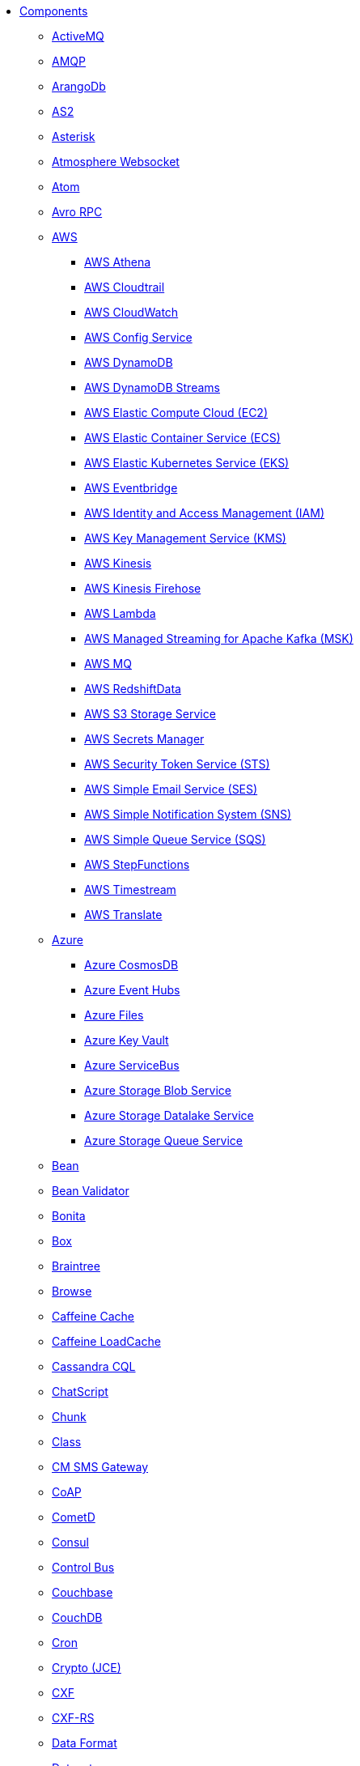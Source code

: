 // this file is auto generated and changes to it will be overwritten
// make edits in docs/*nav.adoc.template files instead

* xref:ROOT:index.adoc[Components]
** xref:activemq-component.adoc[ActiveMQ]
** xref:amqp-component.adoc[AMQP]
** xref:arangodb-component.adoc[ArangoDb]
** xref:as2-component.adoc[AS2]
** xref:asterisk-component.adoc[Asterisk]
** xref:atmosphere-websocket-component.adoc[Atmosphere Websocket]
** xref:atom-component.adoc[Atom]
** xref:avro-component.adoc[Avro RPC]
** xref:aws-summary.adoc[AWS]
*** xref:aws2-athena-component.adoc[AWS Athena]
*** xref:aws-cloudtrail-component.adoc[AWS Cloudtrail]
*** xref:aws2-cw-component.adoc[AWS CloudWatch]
*** xref:aws-config-component.adoc[AWS Config Service]
*** xref:aws2-ddb-component.adoc[AWS DynamoDB]
*** xref:aws2-ddbstream-component.adoc[AWS DynamoDB Streams]
*** xref:aws2-ec2-component.adoc[AWS Elastic Compute Cloud (EC2)]
*** xref:aws2-ecs-component.adoc[AWS Elastic Container Service (ECS)]
*** xref:aws2-eks-component.adoc[AWS Elastic Kubernetes Service (EKS)]
*** xref:aws2-eventbridge-component.adoc[AWS Eventbridge]
*** xref:aws2-iam-component.adoc[AWS Identity and Access Management (IAM)]
*** xref:aws2-kms-component.adoc[AWS Key Management Service (KMS)]
*** xref:aws2-kinesis-component.adoc[AWS Kinesis]
*** xref:aws2-kinesis-firehose-component.adoc[AWS Kinesis Firehose]
*** xref:aws2-lambda-component.adoc[AWS Lambda]
*** xref:aws2-msk-component.adoc[AWS Managed Streaming for Apache Kafka (MSK)]
*** xref:aws2-mq-component.adoc[AWS MQ]
*** xref:aws2-redshift-data-component.adoc[AWS RedshiftData]
*** xref:aws2-s3-component.adoc[AWS S3 Storage Service]
*** xref:aws-secrets-manager-component.adoc[AWS Secrets Manager]
*** xref:aws2-sts-component.adoc[AWS Security Token Service (STS)]
*** xref:aws2-ses-component.adoc[AWS Simple Email Service (SES)]
*** xref:aws2-sns-component.adoc[AWS Simple Notification System (SNS)]
*** xref:aws2-sqs-component.adoc[AWS Simple Queue Service (SQS)]
*** xref:aws2-step-functions-component.adoc[AWS StepFunctions]
*** xref:aws2-timestream-component.adoc[AWS Timestream]
*** xref:aws2-translate-component.adoc[AWS Translate]
** xref:azure-summary.adoc[Azure]
*** xref:azure-cosmosdb-component.adoc[Azure CosmosDB]
*** xref:azure-eventhubs-component.adoc[Azure Event Hubs]
*** xref:azure-files-component.adoc[Azure Files]
*** xref:azure-key-vault-component.adoc[Azure Key Vault]
*** xref:azure-servicebus-component.adoc[Azure ServiceBus]
*** xref:azure-storage-blob-component.adoc[Azure Storage Blob Service]
*** xref:azure-storage-datalake-component.adoc[Azure Storage Datalake Service]
*** xref:azure-storage-queue-component.adoc[Azure Storage Queue Service]
** xref:bean-component.adoc[Bean]
** xref:bean-validator-component.adoc[Bean Validator]
** xref:bonita-component.adoc[Bonita]
** xref:box-component.adoc[Box]
** xref:braintree-component.adoc[Braintree]
** xref:browse-component.adoc[Browse]
** xref:caffeine-cache-component.adoc[Caffeine Cache]
** xref:caffeine-loadcache-component.adoc[Caffeine LoadCache]
** xref:cql-component.adoc[Cassandra CQL]
** xref:chatscript-component.adoc[ChatScript]
** xref:chunk-component.adoc[Chunk]
** xref:class-component.adoc[Class]
** xref:cm-sms-component.adoc[CM SMS Gateway]
** xref:coap-component.adoc[CoAP]
** xref:cometd-component.adoc[CometD]
** xref:consul-component.adoc[Consul]
** xref:controlbus-component.adoc[Control Bus]
** xref:couchbase-component.adoc[Couchbase]
** xref:couchdb-component.adoc[CouchDB]
** xref:cron-component.adoc[Cron]
** xref:crypto-component.adoc[Crypto (JCE)]
** xref:cxf-component.adoc[CXF]
** xref:cxfrs-component.adoc[CXF-RS]
** xref:dataformat-component.adoc[Data Format]
** xref:dataset-component.adoc[Dataset]
** xref:dataset-test-component.adoc[DataSet Test]
** xref:debezium-summary.adoc[Debezium]
*** xref:debezium-db2-component.adoc[Debezium DB2 Connector]
*** xref:debezium-mongodb-component.adoc[Debezium MongoDB Connector]
*** xref:debezium-mysql-component.adoc[Debezium MySQL Connector]
*** xref:debezium-oracle-component.adoc[Debezium Oracle Connector]
*** xref:debezium-postgres-component.adoc[Debezium PostgresSQL Connector]
*** xref:debezium-sqlserver-component.adoc[Debezium SQL Server Connector]
** xref:djl-component.adoc[Deep Java Library]
** xref:dhis2-component.adoc[DHIS2]
** xref:digitalocean-component.adoc[DigitalOcean]
** xref:direct-component.adoc[Direct]
** xref:disruptor-component.adoc[Disruptor]
** xref:disruptor-vm-component.adoc[Disruptor VM]
** xref:dns-component.adoc[DNS]
** xref:docker-component.adoc[Docker]
** xref:drill-component.adoc[Drill]
** xref:dropbox-component.adoc[Dropbox]
** xref:dynamic-router-component.adoc[Dynamic Router]
** xref:dynamic-router-control-component.adoc[Dynamic Router Control]
** xref:ehcache-component.adoc[Ehcache]
** xref:elasticsearch-component.adoc[Elasticsearch]
** xref:elasticsearch-rest-client-component.adoc[Elasticsearch Low level Rest Client]
** xref:etcd3-component.adoc[Etcd v3]
** xref:exec-component.adoc[Exec]
** xref:fhir-component.adoc[FHIR]
** xref:file-component.adoc[File]
** xref:file-watch-component.adoc[File Watch]
** xref:flatpack-component.adoc[Flatpack]
** xref:flink-component.adoc[Flink]
** xref:fop-component.adoc[FOP]
** xref:freemarker-component.adoc[Freemarker]
** xref:ftp-component.adoc[FTP]
** xref:ftps-component.adoc[FTPS]
** xref:geocoder-component.adoc[Geocoder]
** xref:git-component.adoc[Git]
** xref:github-component.adoc[GitHub]
** xref:google-summary.adoc[Google]
*** xref:google-bigquery-component.adoc[Google BigQuery]
*** xref:google-bigquery-sql-component.adoc[Google BigQuery Standard SQL]
*** xref:google-calendar-component.adoc[Google Calendar]
*** xref:google-calendar-stream-component.adoc[Google Calendar Stream]
*** xref:google-functions-component.adoc[Google Cloud Functions]
*** xref:google-drive-component.adoc[Google Drive]
*** xref:google-mail-component.adoc[Google Mail]
*** xref:google-mail-stream-component.adoc[Google Mail Stream]
*** xref:google-pubsub-component.adoc[Google Pubsub]
*** xref:google-secret-manager-component.adoc[Google Secret Manager]
*** xref:google-sheets-component.adoc[Google Sheets]
*** xref:google-sheets-stream-component.adoc[Google Sheets Stream]
*** xref:google-storage-component.adoc[Google Storage]
** xref:grape-component.adoc[Grape]
** xref:graphql-component.adoc[GraphQL]
** xref:grpc-component.adoc[gRPC]
** xref:guava-eventbus-component.adoc[Guava EventBus]
** xref:hashicorp-vault-component.adoc[Hashicorp Vault]
** xref:hazelcast-summary.adoc[Hazelcast]
*** xref:hazelcast-atomicvalue-component.adoc[Hazelcast Atomic Number]
*** xref:hazelcast-instance-component.adoc[Hazelcast Instance]
*** xref:hazelcast-list-component.adoc[Hazelcast List]
*** xref:hazelcast-map-component.adoc[Hazelcast Map]
*** xref:hazelcast-multimap-component.adoc[Hazelcast Multimap]
*** xref:hazelcast-queue-component.adoc[Hazelcast Queue]
*** xref:hazelcast-replicatedmap-component.adoc[Hazelcast Replicated Map]
*** xref:hazelcast-ringbuffer-component.adoc[Hazelcast Ringbuffer]
*** xref:hazelcast-seda-component.adoc[Hazelcast SEDA]
*** xref:hazelcast-set-component.adoc[Hazelcast Set]
*** xref:hazelcast-topic-component.adoc[Hazelcast Topic]
** xref:http-component.adoc[HTTP]
** xref:hwcloud-summary.adoc[Huawei Cloud]
*** xref:hwcloud-frs-component.adoc[Huawei Cloud Face Recognition Service (FRS)]
*** xref:hwcloud-imagerecognition-component.adoc[Huawei Cloud Image Recognition]
*** xref:hwcloud-dms-component.adoc[Huawei Distributed Message Service (DMS)]
*** xref:hwcloud-functiongraph-component.adoc[Huawei FunctionGraph]
*** xref:hwcloud-iam-component.adoc[Huawei Identity and Access Management (IAM)]
*** xref:hwcloud-obs-component.adoc[Huawei Object Storage Service (OBS)]
*** xref:hwcloud-smn-component.adoc[Huawei Simple Message Notification (SMN)]
** xref:iec60870-client-component.adoc[IEC 60870 Client]
** xref:iec60870-server-component.adoc[IEC 60870 Server]
** xref:ignite-summary.adoc[Ignite]
*** xref:ignite-cache-component.adoc[Ignite Cache]
*** xref:ignite-compute-component.adoc[Ignite Compute]
*** xref:ignite-events-component.adoc[Ignite Events]
*** xref:ignite-idgen-component.adoc[Ignite ID Generator]
*** xref:ignite-messaging-component.adoc[Ignite Messaging]
*** xref:ignite-queue-component.adoc[Ignite Queues]
*** xref:ignite-set-component.adoc[Ignite Sets]
** xref:infinispan-component.adoc[Infinispan]
** xref:infinispan-embedded-component.adoc[Infinispan Embedded]
** xref:influxdb-component.adoc[InfluxDB]
** xref:influxdb2-component.adoc[InfluxDB2]
** xref:irc-component.adoc[IRC]
** xref:ironmq-component.adoc[IronMQ]
** xref:jcache-component.adoc[JCache]
** xref:jcr-component.adoc[JCR]
** xref:jdbc-component.adoc[JDBC]
** xref:jetty-component.adoc[Jetty]
** xref:jgroups-component.adoc[JGroups]
** xref:jgroups-raft-component.adoc[JGroups raft]
** xref:jira-component.adoc[Jira]
** xref:jms-component.adoc[JMS]
** xref:jmx-component.adoc[JMX]
** xref:jolt-component.adoc[JOLT]
** xref:jooq-component.adoc[JOOQ]
** xref:jpa-component.adoc[JPA]
** xref:jslt-component.adoc[JSLT]
** xref:json-validator-component.adoc[JSON Schema Validator]
** xref:jsonata-component.adoc[JSONata]
** xref:json-patch-component.adoc[JsonPatch]
** xref:jt400-component.adoc[JT400]
** xref:jte-component.adoc[JTE]
** xref:kafka-component.adoc[Kafka]
** xref:kamelet-component.adoc[Kamelet]
** xref:knative-component.adoc[Knative]
** xref:kubernetes-summary.adoc[Kubernetes]
*** xref:kubernetes-config-maps-component.adoc[Kubernetes ConfigMap]
*** xref:kubernetes-cronjob-component.adoc[Kubernetes Cronjob]
*** xref:kubernetes-custom-resources-component.adoc[Kubernetes Custom Resources]
*** xref:kubernetes-deployments-component.adoc[Kubernetes Deployments]
*** xref:kubernetes-events-component.adoc[Kubernetes Event]
*** xref:kubernetes-hpa-component.adoc[Kubernetes HPA]
*** xref:kubernetes-job-component.adoc[Kubernetes Job]
*** xref:kubernetes-namespaces-component.adoc[Kubernetes Namespaces]
*** xref:kubernetes-nodes-component.adoc[Kubernetes Nodes]
*** xref:kubernetes-persistent-volumes-component.adoc[Kubernetes Persistent Volume]
*** xref:kubernetes-persistent-volumes-claims-component.adoc[Kubernetes Persistent Volume Claim]
*** xref:kubernetes-pods-component.adoc[Kubernetes Pods]
*** xref:kubernetes-replication-controllers-component.adoc[Kubernetes Replication Controller]
*** xref:kubernetes-resources-quota-component.adoc[Kubernetes Resources Quota]
*** xref:kubernetes-secrets-component.adoc[Kubernetes Secrets]
*** xref:kubernetes-service-accounts-component.adoc[Kubernetes Service Account]
*** xref:kubernetes-services-component.adoc[Kubernetes Services]
*** xref:openshift-build-configs-component.adoc[Openshift Build Config]
*** xref:openshift-builds-component.adoc[Openshift Builds]
*** xref:openshift-deploymentconfigs-component.adoc[Openshift Deployment Configs]
** xref:kudu-component.adoc[Kudu]
** xref:language-component.adoc[Language]
** xref:ldap-component.adoc[LDAP]
** xref:ldif-component.adoc[LDIF]
** xref:log-component.adoc[Log]
** xref:lucene-component.adoc[Lucene]
** xref:lumberjack-component.adoc[Lumberjack]
** xref:mail-component.adoc[Mail]
** xref:mapstruct-component.adoc[MapStruct]
** xref:master-component.adoc[Master]
** xref:metrics-component.adoc[Metrics]
** xref:micrometer-component.adoc[Micrometer]
** xref:mina-component.adoc[Mina]
** xref:minio-component.adoc[Minio]
** xref:mllp-component.adoc[MLLP]
** xref:mock-component.adoc[Mock]
** xref:mongodb-component.adoc[MongoDB]
** xref:mongodb-gridfs-component.adoc[MongoDB GridFS]
** xref:mustache-component.adoc[Mustache]
** xref:mvel-component.adoc[MVEL]
** xref:mybatis-component.adoc[MyBatis]
** xref:mybatis-bean-component.adoc[MyBatis Bean]
** xref:nats-component.adoc[Nats]
** xref:netty-component.adoc[Netty]
** xref:netty-http-component.adoc[Netty HTTP]
** xref:nitrite-component.adoc[Nitrite]
** xref:oaipmh-component.adoc[OAI-PMH]
** xref:olingo2-component.adoc[Olingo2]
** xref:olingo4-component.adoc[Olingo4]
** xref:opensearch-component.adoc[OpenSearch]
** xref:openstack-summary.adoc[OpenStack]
*** xref:openstack-cinder-component.adoc[OpenStack Cinder]
*** xref:openstack-glance-component.adoc[OpenStack Glance]
*** xref:openstack-keystone-component.adoc[OpenStack Keystone]
*** xref:openstack-neutron-component.adoc[OpenStack Neutron]
*** xref:openstack-nova-component.adoc[OpenStack Nova]
*** xref:openstack-swift-component.adoc[OpenStack Swift]
** xref:optaplanner-component.adoc[OptaPlanner]
** xref:paho-component.adoc[Paho]
** xref:paho-mqtt5-component.adoc[Paho MQTT 5]
** xref:pdf-component.adoc[PDF]
** xref:platform-http-component.adoc[Platform HTTP]
** xref:plc4x-component.adoc[PLC4X]
** xref:pgevent-component.adoc[PostgresSQL Event]
** xref:pg-replication-slot-component.adoc[PostgresSQL Replication Slot]
** xref:lpr-component.adoc[Printer]
** xref:properties-component.adoc[Properties]
** xref:pubnub-component.adoc[PubNub]
** xref:pulsar-component.adoc[Pulsar]
** xref:quartz-component.adoc[Quartz]
** xref:quickfix-component.adoc[QuickFix]
** xref:reactive-streams-component.adoc[Reactive Streams]
** xref:ref-component.adoc[Ref]
** xref:rest-component.adoc[REST]
** xref:rest-api-component.adoc[REST API]
** xref:rest-openapi-component.adoc[REST OpenApi]
** xref:robotframework-component.adoc[Robot Framework]
** xref:rocketmq-component.adoc[RocketMQ]
** xref:rss-component.adoc[RSS]
** xref:saga-component.adoc[Saga]
** xref:salesforce-component.adoc[Salesforce]
** xref:sap-netweaver-component.adoc[SAP NetWeaver]
** xref:scheduler-component.adoc[Scheduler]
** xref:schematron-component.adoc[Schematron]
** xref:scp-component.adoc[SCP]
** xref:seda-component.adoc[SEDA]
** xref:service-component.adoc[Service]
** xref:servicenow-component.adoc[ServiceNow]
** xref:servlet-component.adoc[Servlet]
** xref:sftp-component.adoc[SFTP]
** xref:sjms-component.adoc[Simple JMS]
** xref:sjms2-component.adoc[Simple JMS2]
** xref:slack-component.adoc[Slack]
** xref:smb-component.adoc[SMB]
** xref:smpp-component.adoc[SMPP]
** xref:snmp-component.adoc[SNMP]
** xref:splunk-component.adoc[Splunk]
** xref:splunk-hec-component.adoc[Splunk HEC]
** xref:spring-summary.adoc[Spring]
*** xref:spring-batch-component.adoc[Spring Batch]
*** xref:spring-event-component.adoc[Spring Event]
*** xref:spring-jdbc-component.adoc[Spring JDBC]
*** xref:spring-ldap-component.adoc[Spring LDAP]
*** xref:spring-rabbitmq-component.adoc[Spring RabbitMQ]
*** xref:spring-redis-component.adoc[Spring Redis]
*** xref:spring-ws-component.adoc[Spring WebService]
** xref:sql-component.adoc[SQL]
** xref:sql-stored-component.adoc[SQL Stored Procedure]
** xref:ssh-component.adoc[SSH]
** xref:stax-component.adoc[StAX]
** xref:stitch-component.adoc[Stitch]
** xref:stomp-component.adoc[Stomp]
** xref:stream-component.adoc[Stream]
** xref:string-template-component.adoc[String Template]
** xref:stub-component.adoc[Stub]
** xref:telegram-component.adoc[Telegram]
** xref:thrift-component.adoc[Thrift]
** xref:thymeleaf-component.adoc[Thymeleaf]
** xref:tika-component.adoc[Tika]
** xref:timer-component.adoc[Timer]
** xref:twilio-component.adoc[Twilio]
** xref:twitter-directmessage-component.adoc[Twitter Direct Message]
** xref:twitter-search-component.adoc[Twitter Search]
** xref:twitter-timeline-component.adoc[Twitter Timeline]
** xref:undertow-component.adoc[Undertow]
** xref:validator-component.adoc[Validator]
** xref:velocity-component.adoc[Velocity]
** xref:vertx-component.adoc[Vert.x]
** xref:vertx-http-component.adoc[Vert.x HTTP Client]
** xref:vertx-websocket-component.adoc[Vert.x WebSocket]
** xref:wasm-component.adoc[Wasm]
** xref:weather-component.adoc[Weather]
** xref:web3j-component.adoc[Web3j Ethereum Blockchain]
** xref:webhook-component.adoc[Webhook]
** xref:whatsapp-component.adoc[WhatsApp]
** xref:wordpress-component.adoc[WordPress]
** xref:workday-component.adoc[Workday]
** xref:xchange-component.adoc[XChange]
** xref:xj-component.adoc[XJ]
** xref:xmlsecurity-sign-component.adoc[XML Security Sign]
** xref:xmlsecurity-verify-component.adoc[XML Security Verify]
** xref:xmpp-component.adoc[XMPP]
** xref:xquery-component.adoc[XQuery]
** xref:xslt-component.adoc[XSLT]
** xref:xslt-saxon-component.adoc[XSLT Saxon]
** xref:zeebe-component.adoc[Zeebe]
** xref:zendesk-component.adoc[Zendesk]
** xref:zookeeper-component.adoc[ZooKeeper]
** xref:zookeeper-master-component.adoc[ZooKeeper Master]
